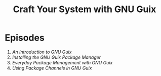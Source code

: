 #+title: Craft Your System with GNU Guix

* Episodes

1. [[introduction/][An Introduction to GNU Guix]]
2. [[installing-the-package-manager/][Installing the GNU Guix Package Manager]]
3. [[everyday-package-management/][Everyday Package Management with GNU Guix]]
3. [[using-package-channels/][Using Package Channels in GNU Guix]]
